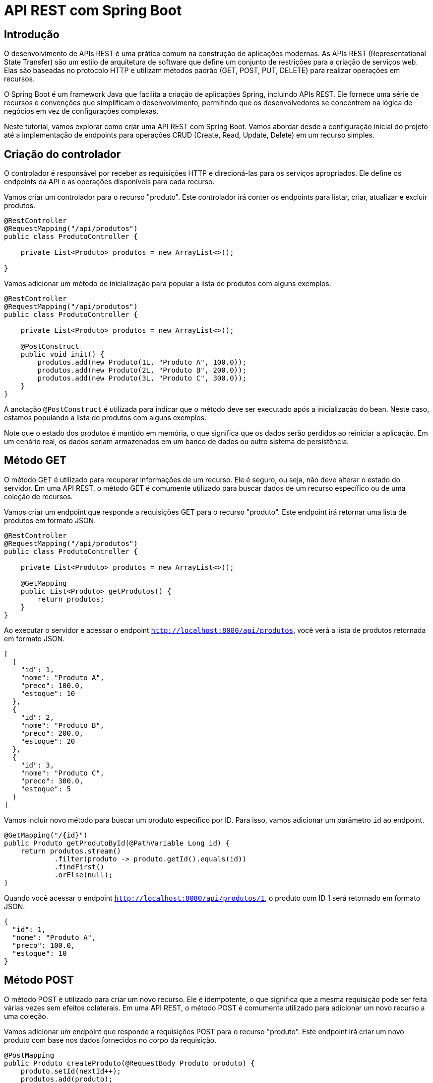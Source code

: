 = API REST com Spring Boot

== Introdução

O desenvolvimento de APIs REST é uma prática comum na construção de aplicações modernas. As APIs REST (Representational State Transfer) são um estilo de arquitetura de software que define um conjunto de restrições para a criação de serviços web. Elas são baseadas no protocolo HTTP e utilizam métodos padrão (GET, POST, PUT, DELETE) para realizar operações em recursos.

O Spring Boot é um framework Java que facilita a criação de aplicações Spring, incluindo APIs REST. Ele fornece uma série de recursos e convenções que simplificam o desenvolvimento, permitindo que os desenvolvedores se concentrem na lógica de negócios em vez de configurações complexas.

Neste tutorial, vamos explorar como criar uma API REST com Spring Boot. Vamos abordar desde a configuração inicial do projeto até a implementação de endpoints para operações CRUD (Create, Read, Update, Delete) em um recurso simples.

== Criação do controlador

O controlador é responsável por receber as requisições HTTP e direcioná-las para os serviços apropriados. Ele define os endpoints da API e as operações disponíveis para cada recurso.

Vamos criar um controlador para o recurso "produto". Este controlador irá conter os endpoints para listar, criar, atualizar e excluir produtos.

[source,java]
----
@RestController
@RequestMapping("/api/produtos")
public class ProdutoController {

    private List<Produto> produtos = new ArrayList<>();
    
}
----

Vamos adicionar um método de inicialização para popular a lista de produtos com alguns exemplos.

[source,java]
----
@RestController
@RequestMapping("/api/produtos")
public class ProdutoController {

    private List<Produto> produtos = new ArrayList<>();

    @PostConstruct
    public void init() {
        produtos.add(new Produto(1L, "Produto A", 100.0));
        produtos.add(new Produto(2L, "Produto B", 200.0));
        produtos.add(new Produto(3L, "Produto C", 300.0));
    }
}
----

A anotação `@PostConstruct` é utilizada para indicar que o método deve ser executado após a inicialização do bean. Neste caso, estamos populando a lista de produtos com alguns exemplos.

Note que o estado dos produtos é mantido em memória, o que significa que os dados serão perdidos ao reiniciar a aplicação. Em um cenário real, os dados seriam armazenados em um banco de dados ou outro sistema de persistência.

== Método GET

O método GET é utilizado para recuperar informações de um recurso. Ele é seguro, ou seja, não deve alterar o estado do servidor. Em uma API REST, o método GET é comumente utilizado para buscar dados de um recurso específico ou de uma coleção de recursos.

Vamos criar um endpoint que responde a requisições GET para o recurso "produto". Este endpoint irá retornar uma lista de produtos em formato JSON.

[source,java]
----
@RestController
@RequestMapping("/api/produtos")
public class ProdutoController {

    private List<Produto> produtos = new ArrayList<>();

    @GetMapping
    public List<Produto> getProdutos() {
        return produtos;
    }
}
----

Ao executar o servidor e acessar o endpoint `http://localhost:8080/api/produtos`, você verá a lista de produtos retornada em formato JSON.

[source,json]
----
[
  {
    "id": 1,
    "nome": "Produto A",
    "preco": 100.0,
    "estoque": 10
  },
  {
    "id": 2,
    "nome": "Produto B",
    "preco": 200.0,
    "estoque": 20
  },
  {
    "id": 3,
    "nome": "Produto C",
    "preco": 300.0,
    "estoque": 5
  }
]
----

Vamos incluir novo método para buscar um produto específico por ID. Para isso, vamos adicionar um parâmetro `id` ao endpoint.

[source,java]
----
@GetMapping("/{id}")
public Produto getProdutoById(@PathVariable Long id) {
    return produtos.stream()
            .filter(produto -> produto.getId().equals(id))
            .findFirst()
            .orElse(null);
}
----

Quando você acessar o endpoint `http://localhost:8080/api/produtos/1`, o produto com ID 1 será retornado em formato JSON.

[source,json]
----
{
  "id": 1,
  "nome": "Produto A",
  "preco": 100.0,
  "estoque": 10
}
----

== Método POST

O método POST é utilizado para criar um novo recurso. Ele é idempotente, o que significa que a mesma requisição pode ser feita várias vezes sem efeitos colaterais. Em uma API REST, o método POST é comumente utilizado para adicionar um novo recurso a uma coleção.

Vamos adicionar um endpoint que responde a requisições POST para o recurso "produto". Este endpoint irá criar um novo produto com base nos dados fornecidos no corpo da requisição.

[source,java]
----
@PostMapping
public Produto createProduto(@RequestBody Produto produto) {
    produto.setId(nextId++);
    produtos.add(produto);
    return produto;
}
----

Ao enviar uma requisição POST para o endpoint `http://localhost:8080/api/produtos` com um corpo JSON contendo os dados de um novo produto, o produto será criado e adicionado à lista.

[source,json]
----
{
  "nome": "Novo Produto",
  "preco": 50.0,
  "estoque": 15
}
----

== Método DELETE

O método DELETE é utilizado para remover um recurso existente. Ele é idempotente, o que significa que a mesma requisição pode ser feita várias vezes sem efeitos colaterais. Em uma API REST, o método DELETE é comumente utilizado para excluir um recurso específico.

Vamos adicionar um endpoint que responde a requisições DELETE para o recurso "produto". Este endpoint irá excluir um produto com base no ID fornecido.

[source,java]
----
@DeleteMapping("/{id}")
public void deleteProduto(@PathVariable Long id) {
    produtos.removeIf(produto -> produto.getId().equals(id));
}
----

Ao enviar uma requisição DELETE para o endpoint `http://localhost:8080/api/produtos/1`, o produto com ID 1 será removido da lista.

== Método PUT

O método PUT é utilizado para atualizar um recurso existente. Ele é idempotente, o que significa que a mesma requisição pode ser feita várias vezes sem efeitos colaterais. Em uma API REST, o método PUT é comumente utilizado para modificar os dados de um recurso específico.

Vamos adicionar um endpoint que responde a requisições PUT para o recurso "produto". Este endpoint irá atualizar um produto com base no ID fornecido e nos dados fornecidos no corpo da requisição.

[source,java]
----
@PutMapping("/{id}")
public Produto updateProduto(@PathVariable Long id, @RequestBody Produto produto) {
    Produto produtoEncontrado = produtos.stream()
            .filter(p -> p.getId().equals(id))
            .findFirst()
            .orElse(null);

    if (produtoEncontrado != null) {
        produtoEncontrado.setNome(produto.getNome());
        produtoEncontrado.setPreco(produto.getPreco());
        produtoEncontrado.setEstoque(produto.getEstoque());
    }

    return produtoEncontrado;
}
----

Ao enviar uma requisição PUT para o endpoint `http://localhost:8080/api/produtos/1` com um corpo JSON contendo os dados atualizados de um produto, o produto com ID 1 será modificado de acordo.

[source,json]
----
{
  "nome": "Produto Atualizado",
  "preco": 150.0,
  "estoque": 8
}
----

== Códigos de Status HTTP

Os códigos de status HTTP são utilizados para indicar o resultado de uma requisição. Eles são divididos em cinco classes:

* **1xx - Informacional:** Indica que a requisição foi recebida e está sendo processada.
* **2xx - Sucesso:** Indica que a requisição foi bem-sucedida.
* **3xx - Redirecionamento:** Indica que a requisição precisa ser redirecionada.
* **4xx - Erro do Cliente:** Indica que houve um erro na requisição feita pelo cliente.
* **5xx - Erro do Servidor:** Indica que houve um erro no servidor ao processar a requisição.

Alguns códigos de status comuns são:

* **200 OK:** Indica que a requisição foi bem-sucedida.
* **201 Created:** Indica que um novo recurso foi criado.
* **204 No Content:** Indica que a requisição foi bem-sucedida, mas não há conteúdo para retornar.
* **400 Bad Request:** Indica que a requisição feita pelo cliente é inválida.
* **404 Not Found:** Indica que o recurso solicitado não foi encontrado.
* **500 Internal Server Error:** Indica que ocorreu um erro interno no servidor.

Ao implementar os endpoints da API, é importante retornar os códigos de status apropriados para indicar o resultado da operação.

Vamos modificar o controlador para retornar códigos de status HTTP apropriados em cada operação.

[source,java]
----
@GetMapping
public ResponseEntity<List<Produto>> getProdutos() {
    return ResponseEntity.ok(produtos);
}

@GetMapping("/{id}")
public ResponseEntity<Produto> getProdutoById(@PathVariable Long id) {
    Produto produto = produtos.stream()
            .filter(p -> p.getId().equals(id))
            .findFirst()
            .orElse(null);

    if (produto != null) {
        return ResponseEntity.ok(produto);
    } else {
        return ResponseEntity.notFound().build();
    }
}

@PostMapping
public ResponseEntity<Produto> createProduto(@RequestBody Produto produto) {
    produto.setId(produtos.size() + 1L);
    produtos.add(produto);
    return ResponseEntity.status(HttpStatus.CREATED).body(produto);
}

@DeleteMapping("/{id}")
public ResponseEntity<Void> deleteProduto(@PathVariable Long id) {
    boolean removed = produtos.removeIf(p -> p.getId().equals(id));

    if (removed) {
        return ResponseEntity.noContent().build();
    } else {
        return ResponseEntity.notFound().build();
    }
}

@PutMapping("/{id}")
public ResponseEntity<Produto> updateProduto(@PathVariable Long id, @RequestBody Produto produto) {
    Produto produtoEncontrado = produtos.stream()
            .filter(p -> p.getId().equals(id))
            .findFirst()
            .orElse(null);

    if (produtoEncontrado != null) {
        produtoEncontrado.setNome(produto.getNome());
        produtoEncontrado.setPreco(produto.getPreco());
        produtoEncontrado.setEstoque(produto.getEstoque());
        return ResponseEntity.ok(produtoEncontrado);
    } else {
        return ResponseEntity.notFound().build();
    }
}
----

A classe ResponseEntity do Spring permite retornar uma resposta HTTP com um corpo e um código de status específico. Ao utilizar a classe ResponseEntity, podemos personalizar a resposta de acordo com o resultado da operação.

== Método PATCH

O método PATCH é utilizado para atualizar parcialmente um recurso existente. Ele é idempotente, o que significa que a mesma requisição pode ser feita várias vezes sem efeitos colaterais. Em uma API REST, o método PATCH é comumente utilizado para modificar apenas parte dos dados de um recurso.

Vamos adicionar um endpoint que responde a requisições PATCH para o recurso "produto". Este endpoint irá atualizar parcialmente um produto com base no ID fornecido e nos dados fornecidos no corpo da requisição.

[source,java]
----
@PatchMapping("/{id}")
public ResponseEntity<Produto> patchProduto(@PathVariable Long id, @RequestBody Map<String, Object> fields) {
    Produto produtoEncontrado = produtos.stream()
            .filter(p -> p.getId().equals(id))
            .findFirst()
            .orElse(null);

    if (produtoEncontrado != null) {
        fields.forEach((key, value) -> {
            switch (key) {
                case "nome":
                    produtoEncontrado.setNome((String) value);
                    break;
                case "preco":
                    produtoEncontrado.setPreco((Double) value);
                    break;
                case "estoque":
                    produtoEncontrado.setEstoque((Integer) value);
                    break;
            }
        });

        return ResponseEntity.ok(produtoEncontrado);
    } else {
        return ResponseEntity.notFound().build();
    }
}
----

Note que o método PATCH aceita um corpo JSON contendo um mapa de campos e valores a serem atualizados. Ele percorre os campos fornecidos e atualiza o produto parcialmente de acordo. A anotação @RequestBody Map<String, Object> fields permite receber um corpo JSON dinâmico com campos variáveis. Esses campos são mapeados para um mapa de strings e objetos, facilitando a atualização parcial do recurso. No corpo do método, um switch-case é utilizado para identificar os campos a serem atualizados e aplicar as modificações no produto. Apenas os campos fornecidos no corpo da requisição serão atualizados, mantendo os demais campos inalterados.

